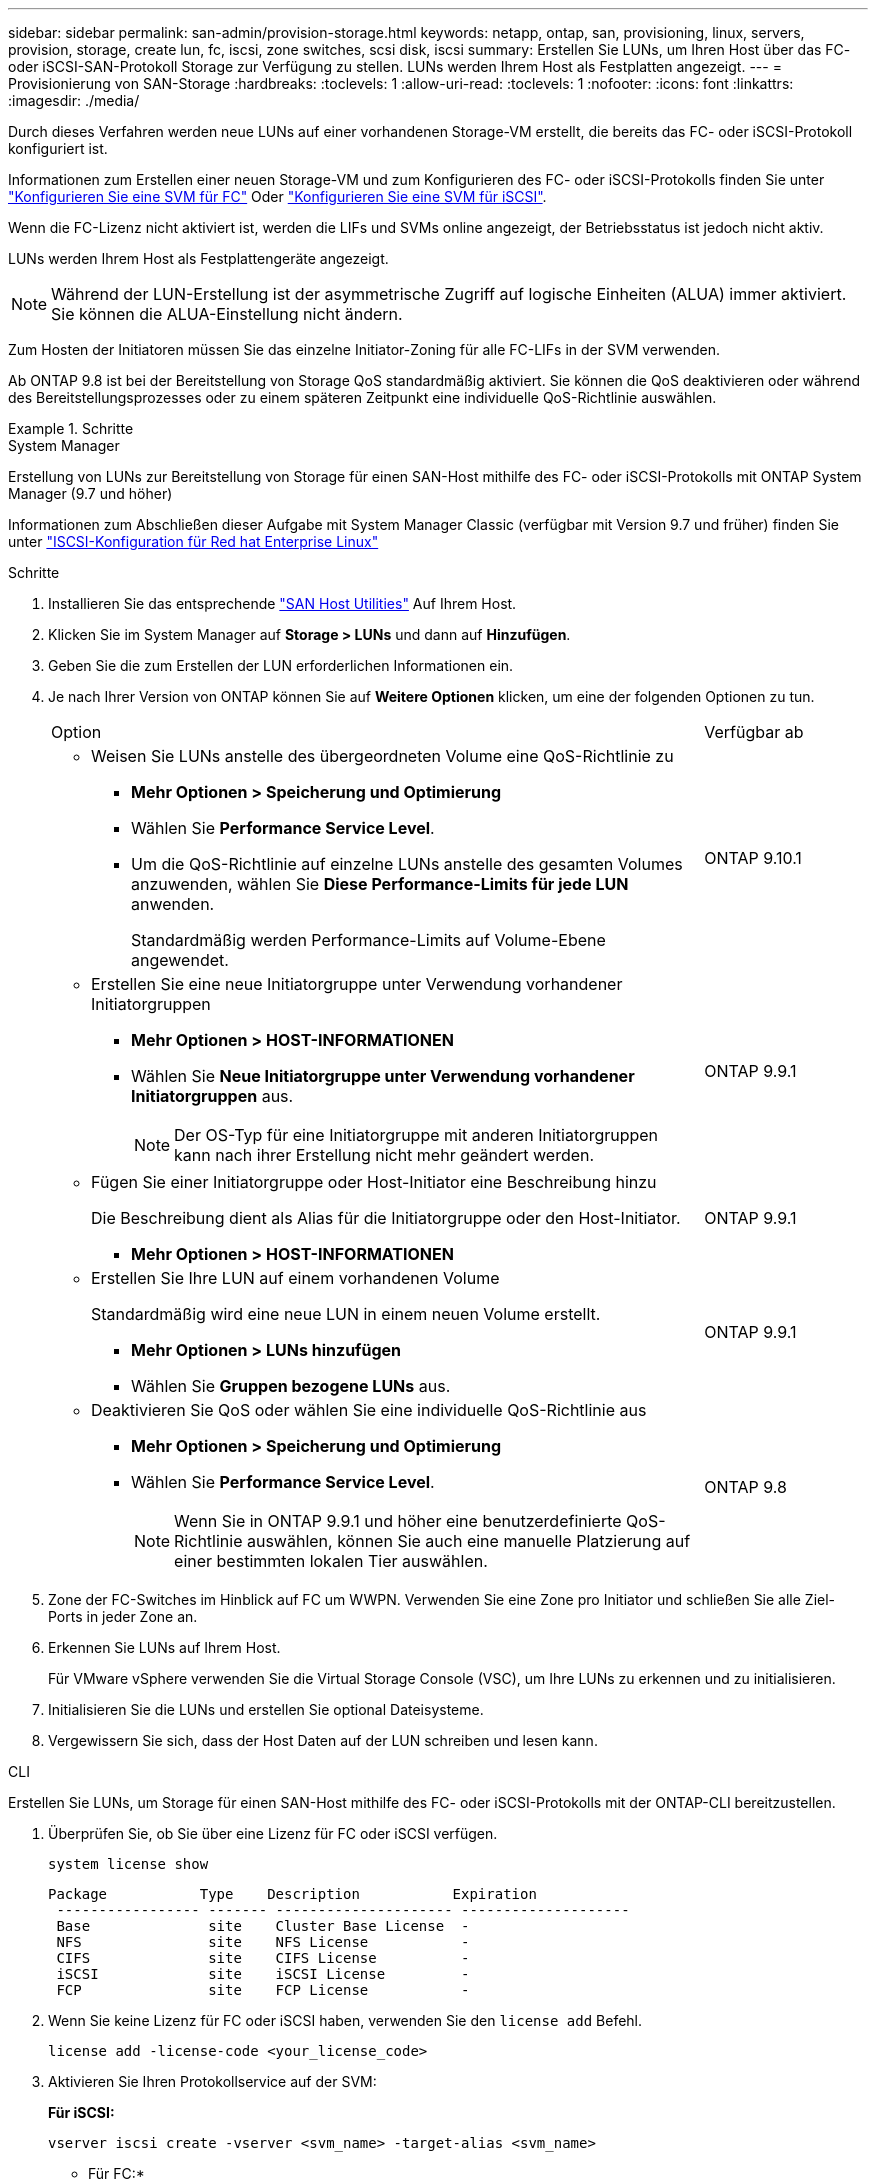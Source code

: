 ---
sidebar: sidebar 
permalink: san-admin/provision-storage.html 
keywords: netapp, ontap, san, provisioning, linux, servers, provision, storage, create lun, fc, iscsi, zone switches, scsi disk, iscsi 
summary: Erstellen Sie LUNs, um Ihren Host über das FC- oder iSCSI-SAN-Protokoll Storage zur Verfügung zu stellen. LUNs werden Ihrem Host als Festplatten angezeigt. 
---
= Provisionierung von SAN-Storage
:hardbreaks:
:toclevels: 1
:allow-uri-read: 
:toclevels: 1
:nofooter: 
:icons: font
:linkattrs: 
:imagesdir: ./media/


[role="lead"]
Durch dieses Verfahren werden neue LUNs auf einer vorhandenen Storage-VM erstellt, die bereits das FC- oder iSCSI-Protokoll konfiguriert ist.

Informationen zum Erstellen einer neuen Storage-VM und zum Konfigurieren des FC- oder iSCSI-Protokolls finden Sie unter link:configure-svm-fc-task.html["Konfigurieren Sie eine SVM für FC"] Oder link:configure-svm-iscsi-task.html["Konfigurieren Sie eine SVM für iSCSI"].

Wenn die FC-Lizenz nicht aktiviert ist, werden die LIFs und SVMs online angezeigt, der Betriebsstatus ist jedoch nicht aktiv.

LUNs werden Ihrem Host als Festplattengeräte angezeigt.


NOTE: Während der LUN-Erstellung ist der asymmetrische Zugriff auf logische Einheiten (ALUA) immer aktiviert. Sie können die ALUA-Einstellung nicht ändern.

Zum Hosten der Initiatoren müssen Sie das einzelne Initiator-Zoning für alle FC-LIFs in der SVM verwenden.

Ab ONTAP 9.8 ist bei der Bereitstellung von Storage QoS standardmäßig aktiviert. Sie können die QoS deaktivieren oder während des Bereitstellungsprozesses oder zu einem späteren Zeitpunkt eine individuelle QoS-Richtlinie auswählen.

.Schritte
[role="tabbed-block"]
====
.System Manager
--
Erstellung von LUNs zur Bereitstellung von Storage für einen SAN-Host mithilfe des FC- oder iSCSI-Protokolls mit ONTAP System Manager (9.7 und höher)

Informationen zum Abschließen dieser Aufgabe mit System Manager Classic (verfügbar mit Version 9.7 und früher) finden Sie unter https://docs.netapp.com/us-en/ontap-system-manager-classic/iscsi-config-rhel/index.html["ISCSI-Konfiguration für Red hat Enterprise Linux"^]

.Schritte
. Installieren Sie das entsprechende link:https://docs.netapp.com/us-en/ontap-sanhost/["SAN Host Utilities"] Auf Ihrem Host.
. Klicken Sie im System Manager auf *Storage > LUNs* und dann auf *Hinzufügen*.
. Geben Sie die zum Erstellen der LUN erforderlichen Informationen ein.
. Je nach Ihrer Version von ONTAP können Sie auf *Weitere Optionen* klicken, um eine der folgenden Optionen zu tun.
+
[cols="80,20"]
|===


| Option | Verfügbar ab 


 a| 
** Weisen Sie LUNs anstelle des übergeordneten Volume eine QoS-Richtlinie zu
+
*** *Mehr Optionen > Speicherung und Optimierung*
*** Wählen Sie *Performance Service Level*.
*** Um die QoS-Richtlinie auf einzelne LUNs anstelle des gesamten Volumes anzuwenden, wählen Sie *Diese Performance-Limits für jede LUN* anwenden.
+
Standardmäßig werden Performance-Limits auf Volume-Ebene angewendet.




| ONTAP 9.10.1 


 a| 
** Erstellen Sie eine neue Initiatorgruppe unter Verwendung vorhandener Initiatorgruppen
+
*** *Mehr Optionen > HOST-INFORMATIONEN*
*** Wählen Sie *Neue Initiatorgruppe unter Verwendung vorhandener Initiatorgruppen* aus.
+

NOTE: Der OS-Typ für eine Initiatorgruppe mit anderen Initiatorgruppen kann nach ihrer Erstellung nicht mehr geändert werden.




| ONTAP 9.9.1 


 a| 
** Fügen Sie einer Initiatorgruppe oder Host-Initiator eine Beschreibung hinzu
+
Die Beschreibung dient als Alias für die Initiatorgruppe oder den Host-Initiator.

+
*** *Mehr Optionen > HOST-INFORMATIONEN*



| ONTAP 9.9.1 


 a| 
** Erstellen Sie Ihre LUN auf einem vorhandenen Volume
+
Standardmäßig wird eine neue LUN in einem neuen Volume erstellt.

+
*** *Mehr Optionen > LUNs hinzufügen*
*** Wählen Sie *Gruppen bezogene LUNs* aus.



| ONTAP 9.9.1 


 a| 
** Deaktivieren Sie QoS oder wählen Sie eine individuelle QoS-Richtlinie aus
+
*** *Mehr Optionen > Speicherung und Optimierung*
*** Wählen Sie *Performance Service Level*.
+

NOTE: Wenn Sie in ONTAP 9.9.1 und höher eine benutzerdefinierte QoS-Richtlinie auswählen, können Sie auch eine manuelle Platzierung auf einer bestimmten lokalen Tier auswählen.




| ONTAP 9.8 
|===


. Zone der FC-Switches im Hinblick auf FC um WWPN. Verwenden Sie eine Zone pro Initiator und schließen Sie alle Ziel-Ports in jeder Zone an.
. Erkennen Sie LUNs auf Ihrem Host.
+
Für VMware vSphere verwenden Sie die Virtual Storage Console (VSC), um Ihre LUNs zu erkennen und zu initialisieren.

. Initialisieren Sie die LUNs und erstellen Sie optional Dateisysteme.
. Vergewissern Sie sich, dass der Host Daten auf der LUN schreiben und lesen kann.


--
.CLI
--
Erstellen Sie LUNs, um Storage für einen SAN-Host mithilfe des FC- oder iSCSI-Protokolls mit der ONTAP-CLI bereitzustellen.

. Überprüfen Sie, ob Sie über eine Lizenz für FC oder iSCSI verfügen.
+
[source, cli]
----
system license show
----
+
[listing]
----

Package           Type    Description           Expiration
 ----------------- ------- --------------------- --------------------
 Base              site    Cluster Base License  -
 NFS               site    NFS License           -
 CIFS              site    CIFS License          -
 iSCSI             site    iSCSI License         -
 FCP               site    FCP License           -
----
. Wenn Sie keine Lizenz für FC oder iSCSI haben, verwenden Sie den `license add` Befehl.
+
[source, cli]
----
license add -license-code <your_license_code>
----
. Aktivieren Sie Ihren Protokollservice auf der SVM:
+
*Für iSCSI:*

+
[source, cli]
----
vserver iscsi create -vserver <svm_name> -target-alias <svm_name>
----
+
* Für FC:*

+
[source, cli]
----
vserver fcp create -vserver <svm_name> -status-admin up
----
. Erstellen Sie zwei LIFs für die SVMs an jedem Node:
+
[source, cli]
----
network interface create -vserver <svm_name> -lif <lif_name> -role data -data-protocol <iscsi|fc> -home-node <node_name> -home-port <port_name> -address <ip_address> -netmask <netmask>
----
+
NetApp unterstützt für jede SVM, die Daten bereitstellt, mindestens eine iSCSI- oder FC-LIF pro Node. Jedoch sind für Redundanz zwei LIFS pro Node erforderlich. Für iSCSI wird empfohlen, mindestens zwei LIFs pro Node in separaten Ethernet-Netzwerken zu konfigurieren.

. Vergewissern Sie sich, dass Ihre LIFs erstellt wurden und dass ihr Betriebsstatus lautet `online`:
+
[source, cli]
----
network interface show -vserver <svm_name> <lif_name>
----
. Erstellen Sie Ihre LUNs:
+
[source, cli]
----
lun create -vserver <svm_name> -volume <volume_name> -lun <lun_name> -size <lun_size> -ostype linux -space-reserve <enabled|disabled>
----
+
Der LUN-Name darf nicht mehr als 255 Zeichen enthalten und darf keine Leerzeichen enthalten.

+

NOTE: Die NVFAIL-Option ist automatisch aktiviert, wenn eine LUN in einem Volume erstellt wird.

. Erstellen Sie Ihre Initiatorgruppen:
+
[source, cli]
----
igroup create -vserver <svm_name> -igroup <igroup_name> -protocol <fcp|iscsi|mixed> -ostype linux -initiator <initiator_name>
----
. Ordnen Sie Ihre LUNs Initiatorgruppen zu:
+
[source, cli]
----
lun mapping create -vserver <svm_name> -volume <volume_name> -lun <lun_name> -igroup <igroup_name>
----
. Vergewissern Sie sich, dass Ihre LUNs ordnungsgemäß konfiguriert sind:
+
[source, cli]
----
lun show -vserver <svm_name>
----
. Optional link:create-port-sets-binding-igroups-task.html["Erstellen Sie einen Portsatz und binden Sie es an eine Initiatorgruppe"].
. Befolgen Sie die Schritte in der Host-Dokumentation, um den Blockzugriff auf Ihren spezifischen Hosts zu ermöglichen.
. Schließen Sie die FC- oder iSCSI-Zuordnung mithilfe der Host Utilities ab und ermitteln Sie die LUNs auf dem Host.


--
====
.Verwandte Informationen
* link:index.html["SAN-Administration – Übersicht"]
* https://docs.netapp.com/us-en/ontap-sanhost/index.html["ONTAP SAN-Host-Konfiguration"]
* https://docs.netapp.com/us-en/ontap/san-admin/manage-san-initiators-task.html["Zeigen Sie SAN-Initiatorgruppen in System Manager an und verwalten Sie sie"]
* http://www.netapp.com/us/media/tr-4017.pdf["Technischer Bericht 4017 zu Fibre Channel SAN Best Practices"]

